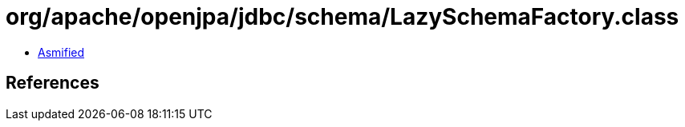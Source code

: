 = org/apache/openjpa/jdbc/schema/LazySchemaFactory.class

 - link:LazySchemaFactory-asmified.java[Asmified]

== References


